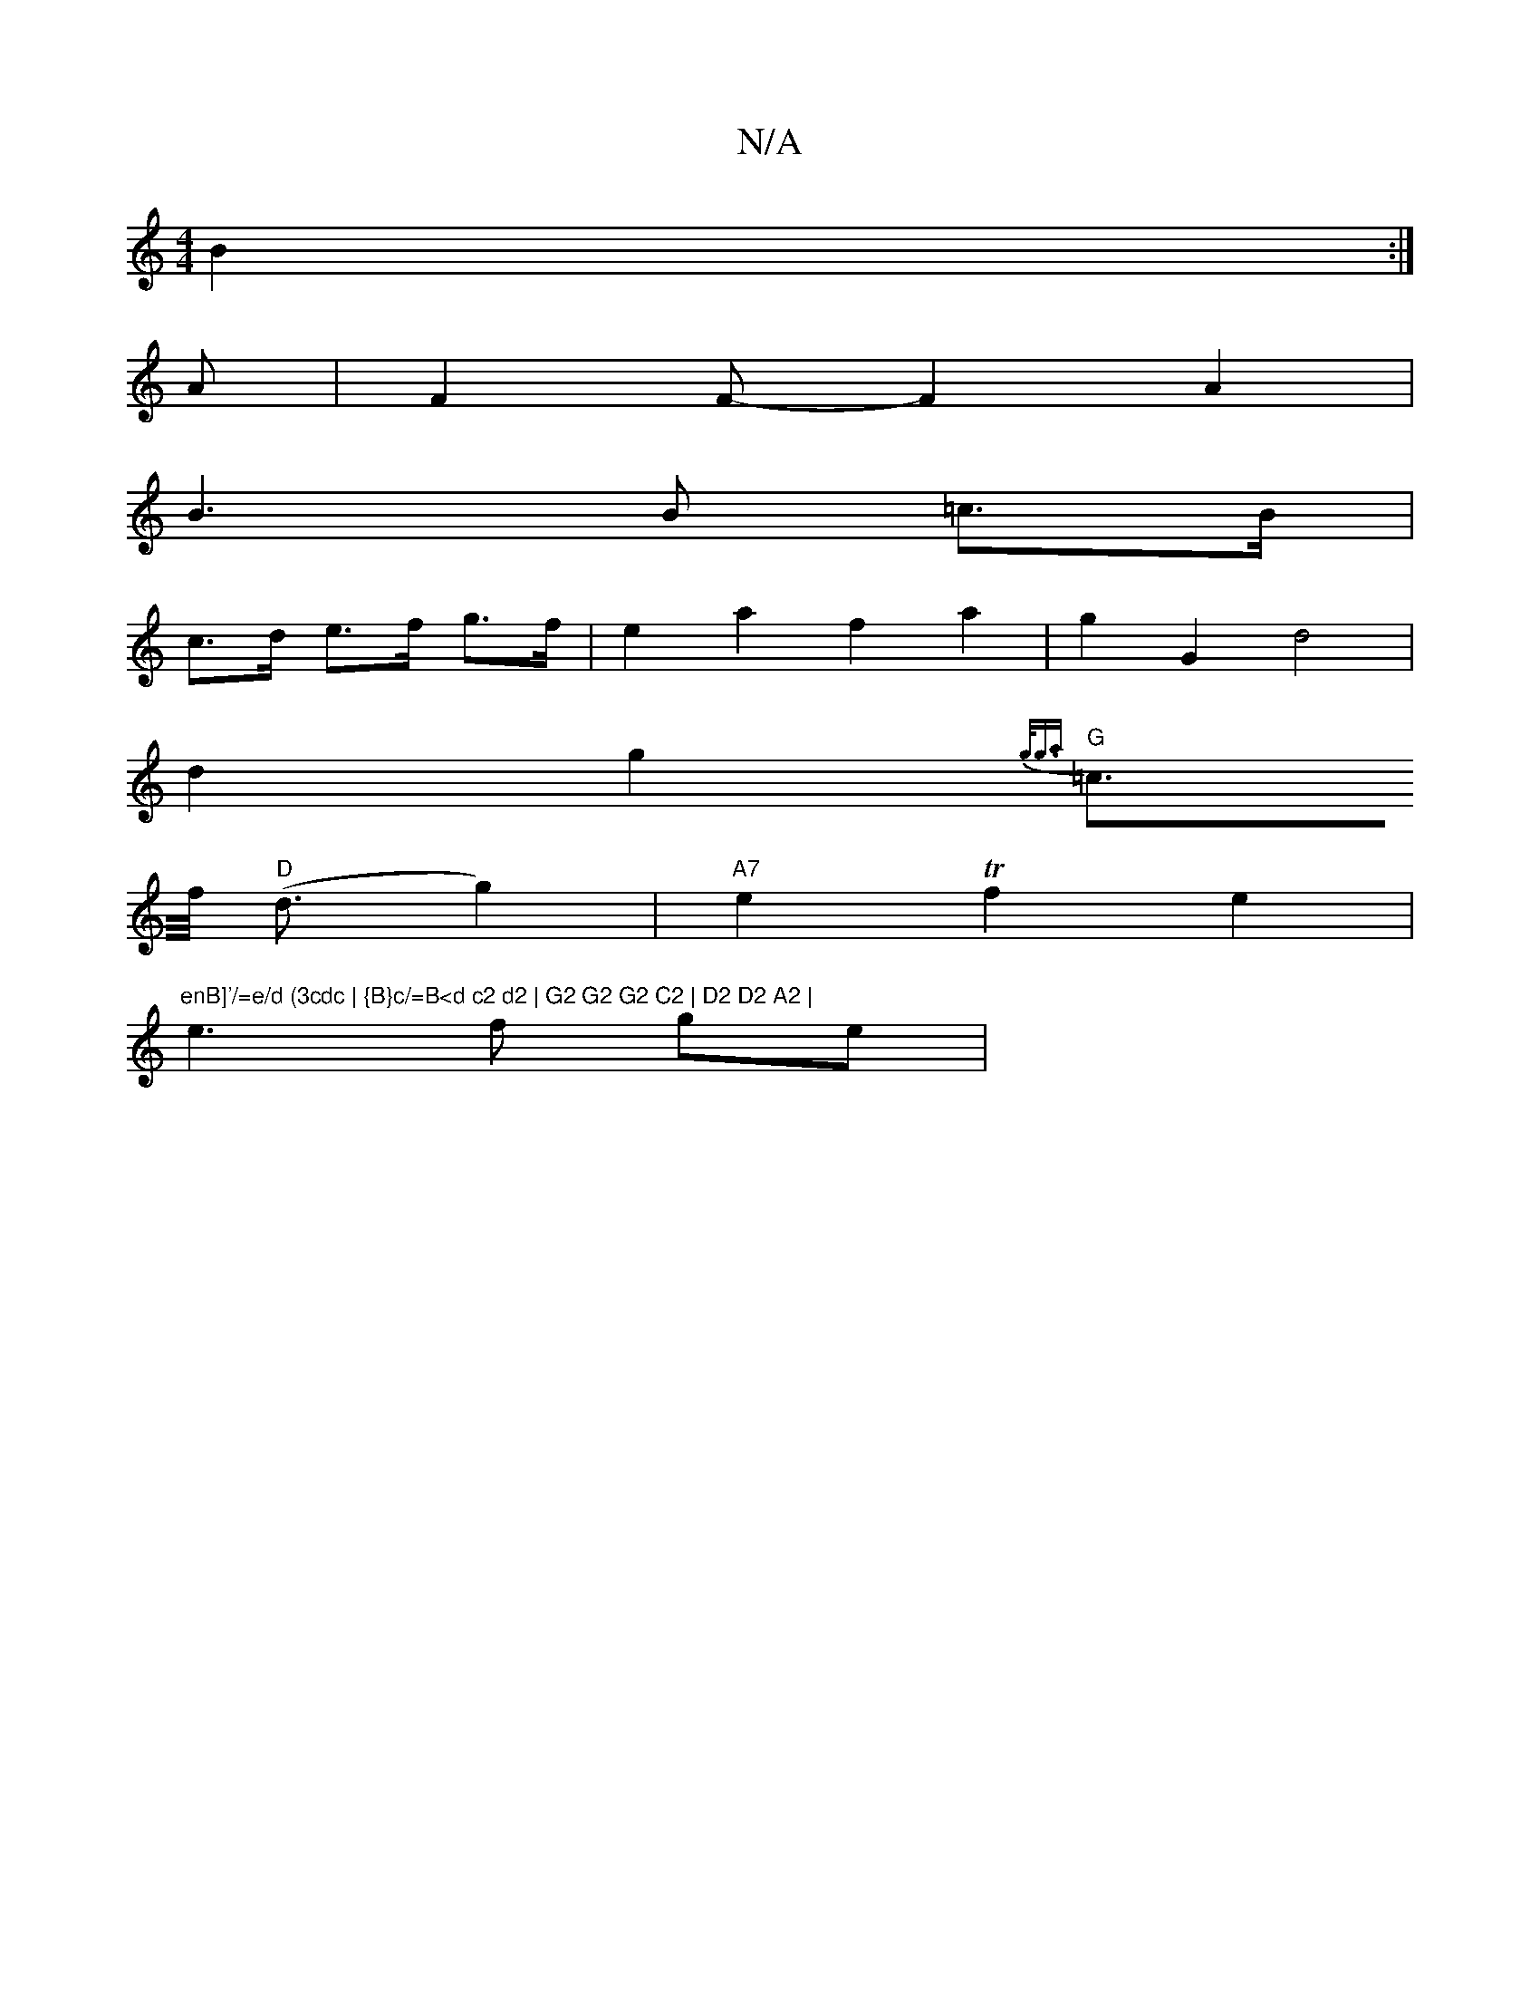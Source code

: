 X:1
T:N/A
M:4/4
R:N/A
K:Cmajor
3 B2:|
A|F2F-F2A2|
B3 B =c>B|
c>d e>f g>f | e2 a2 f2 a2 | g2 G2 d4 |
d2 g2 {g<ga)|
"G" =c>f "D"(<d g2) | "A7"e2Tf2 e2 | "enB]'/=e/d (3cdc | {B}c/=B<d c2 d2 | G2 G2 G2 C2 | D2 D2 A2 |
[M:& ^dr
e3f ge |